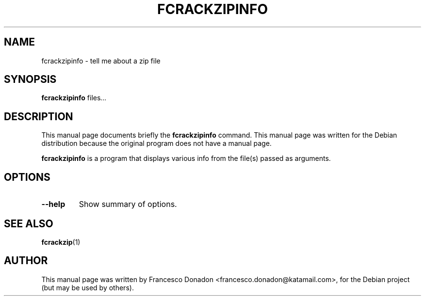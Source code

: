 .\"                                      Hey, EMACS: -*- nroff -*-
.\" First parameter, NAME, should be all caps
.\" Second parameter, SECTION, should be 1-8, maybe w/ subsection
.\" other parameters are allowed: see man(7), man(1)
.TH FCRACKZIPINFO 1 "tell me about a zip file"
.\" Please adjust this date whenever revising the manpage.
.\"
.\" Some roff macros, for reference:
.\" .nh        disable hyphenation
.\" .hy        enable hyphenation
.\" .ad l      left justify
.\" .ad b      justify to both left and right margins
.\" .nf        disable filling
.\" .fi        enable filling
.\" .br        insert ltell me about a zip fileine break
.\" .sp <n>    insert n+1 empty lines
.\" for manpage-specific macros, see man(7)
.SH NAME
fcrackzipinfo \- tell me about a zip file
.SH SYNOPSIS
.B fcrackzipinfo
.RI " files" ...
.SH DESCRIPTION
This manual page documents briefly the
.B fcrackzipinfo
command.
This manual page was written for the Debian distribution
because the original program does not have a manual page.
.PP
.\" TeX users may be more comfortable with the \fB<whatever>\fP and
.\" \fI<whatever>\fP escape sequences to invode bold face and italics,
.\" respectively.
\fBfcrackzipinfo\fP is a program that displays various info from the file(s)
passed as arguments.
.SH OPTIONS
.TP
.B \-\-help
Show summary of options.
.SH SEE ALSO
.BR fcrackzip (1)
.br
.SH AUTHOR
This manual page was written by Francesco Donadon <francesco.donadon@katamail.com>,
for the Debian project (but may be used by others).
